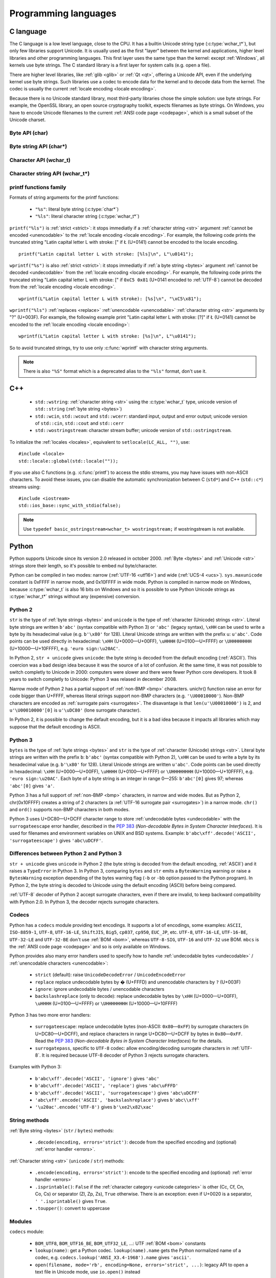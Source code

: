 Programming languages
=====================

.. _c:

C language
----------

The C language is a low level language, close to the CPU. It has a builtin
Unicode string type (:c:type:`wchar_t*`), but only few libraries support
Unicode. It is usually used as the first "layer" between the kernel and
applications, higher level libraries and other programming languages. This
first layer uses the same type than the kernel: except :ref:`Windows`, all
kernels use byte strings. The C standard library is a first layer for system
calls (e.g.  open a file).

There are higher level libraries, like :ref:`glib <glib>` or :ref:`Qt <qt>`,
offering a Unicode API, even if the underlying kernel use byte strings. Such
libraries use a codec to encode data for the kernel and to decode data from the
kernel. The codec is usually the current :ref:`locale encoding <locale
encoding>`.

Because there is no Unicode standard library, most third-party libraries chose
the simple solution: use byte strings. For example, the OpenSSL library, an
open source cryptography toolkit, expects filenames as byte strings. On
Windows, you have to encode Unicode filenames to the current :ref:`ANSI code
page <codepage>`, which is a small subset of the Unicode charset.

Byte API (char)
'''''''''''''''

.. c:type:: char

    For historical reasons, :c:type:`char` is the C type for a character ("char" as
    "character"). In pratical, it's only true for 7 and 8 bits encodings like :ref:`ASCII`
    or :ref:`ISO-8859-1`. With multibyte encodings, a :c:type:`char` is only one byte. For example, the
    character "é" (U+00E9) is encoded as two bytes (``0xC3 0xA9``) in :ref:`UTF-8`.

    :c:type:`char` is a 8 bits byte, it may be signed depending on the operating system and
    the compiler. On Linux, gcc uses a signed type for Intel CPU. The GNU compiler
    defines :c:macro:`__CHAR_UNSIGNED__` if :c:type:`char` type is unsigned. You can use :c:macro:`CHAR_MAX`
    constant from ``<limits.h>`` to check if :c:type:`char` is signed or not.

    A literal character is written between apostrophes, e.g. ``'a'``. Some control
    characters can be written with an backslash plus a letter (e.g. ``'\n'`` = 10).
    It's also possible to write the value in octal (e.g. ``'\033'`` = 27) or
    hexadecimal (e.g. ``'\x20'`` = 32). An apostrophe can be written ``'\''`` or
    ``'\x27'``. A backslash is written ``'\\'``.

    ``<ctype.h>`` contains functions to manipulate characters, like :c:func:`toupper` or
    :c:func:`isprint`.

Byte string API (char*)
'''''''''''''''''''''''

.. todo:: :c:type:`char*` points to char, not char*

.. c:type:: char*

   :c:type:`char*` is a a :ref:`byte string <bytes>`. This type is used
   in many places in the C standard library. For example, :c:func:`fopen` uses
   :c:type:`char*` for the filename.

   ``<string.h>`` is the (byte) string library. Most functions starts with "str"
   (string) prefix: :c:func:`strlen`, :c:func:`strcat`, etc. ``<stdio.h>`` contains useful string
   functions like :c:func:`snprintf` to format a message.

   The length of a string is stored as a nul byte at the end of the string. This
   is a problem with encodings using nul bytes (e.g. :ref:`UTF-16 <utf16>` and :ref:`UTF-32 <utf32>`): :c:func:`strlen()`
   cannot be used to get the length of the string, whereas most C functions
   suppose that :c:func:`strlen` gives the length of the string. To support such
   encodings, the length should be stored differently (e.g. in another variable or
   function argument) and :c:func:`str*` functions should be replaced by :c:type:`mem*`
   functions (e.g. replace ``strcmp(a, b) == 0`` by ``memcmp(a, b) == 0``).

   A literal byte strings is written between quotes, e.g. ``"Hello World!"``. As byte
   literal, it's possible to add control characters and characters in octal or
   hexadecimal, e.g. ``"Hello World!\n"``.

Character API (wchar_t)
'''''''''''''''''''''''

.. c:type:: wchar_t

   With ISO C99 comes :c:type:`wchar_t`: the wide character type. It can be used to store
   Unicode characters. As :c:type:`char`, it has a character library: ``<wctype.h>`` which
   contains functions like :c:func:`towupper` or :c:func:`iswprint`.

   :c:type:`wchar_t` is a 16 or 32 bits integer, and it may be signed or not. Linux uses 32
   bits signed integer. Mac OS X uses 32 bits integer. Windows uses 16 bits
   integer.

   A literal character is written between apostrophes with the ``L`` prefix, e.g.
   ``L'a'``. As byte literal, it's possible to write control character with an
   backslash and a character with its value in octal or hexadecimal. For codes
   bigger than 255, ``'\uHHHH'`` syntax can be used. For codes bigger than 65535,
   ``'\UHHHHHHHH'`` syntax can be used with 32 bits :c:type:`wchar_t`.


Character string API (wchar_t*)
'''''''''''''''''''''''''''''''

.. c:type:: wchar_t*

   :c:type:`wchar_t*` is a :ref:`character string <str>`. The
   standard library ``<wchar.h>`` contains character string functions like
   :c:func:`wcslen` or :c:func:`wprintf`, and constants like WCHAR_MAX. If
   :c:type:`wchar_t` is 16 bits long, :ref:`non-BMP <bmp>` characters are
   encoded to :ref:`UTF-16 <utf16>` using :ref:`surrogate pairs <surrogates>`.

   A literal character strings is written between quotes with the ``L``
   prefix, e.g. ``L"Hello World!\n"``. As character literals, it supports also control
   character, codes written in octal, hexadecimal, ``L"\uHHHH"`` and ``L"\UHHHHHHHH"``.


printf functions family
'''''''''''''''''''''''

.. c:function:: int printf(const char* format, ...)

.. c:function:: int wprintf(const wchar_t* format, ...)


Formats of string arguments for the printf functions:

 * ``"%s"``: literal byte string (:c:type:`char*`)
 * ``"%ls"``: literal character string (:c:type:`wchar_t*`)

``printf("%ls")`` is :ref:`strict <strict>`: it stops immediatly if a
:ref:`character string <str>` argument :ref:`cannot be encoded <unencodable>`
to the :ref:`locale encoding <locale encoding>`. For example, the following
code prints the truncated string "Latin capital letter L with stroke: [" if
Ł (U+0141) cannot be encoded to the locale encoding. ::

    printf("Latin capital letter L with stroke: [%ls]\n", L"\u0141");

``wprintf("%s")`` is also :ref:`strict <strict>`: it stops immediatly if
:ref:`a byte string <bytes>` argument :ref:`cannot be decoded <undecodable>`
from the :ref:`locale encoding <locale encoding>`. For example, the following
code prints the truncated string "Latin capital letter L with stroke: [" if
``0xC5 0x81`` (U+0141 encoded to :ref:`UTF-8`) cannot be decoded from the
:ref:`locale encoding <locale encoding>`. ::

    wprintf(L"Latin capital letter L with stroke): [%s]\n", "\xC5\x81");

``wprintf("%ls")`` :ref:`replaces <replace>` :ref:`unencodable <unencodable>`
:ref:`character string <str>` arguments by "?" (U+003F). For example, the
following example print "Latin capital letter L with stroke: [?]" if Ł (U+0141)
cannot be encoded to the :ref:`locale encoding <locale encoding>`: ::

    wprintf(L"Latin capital letter L with stroke: [%s]\n", L"\u0141");

So to avoid truncated strings, try to use only :c:func:`wprintf` with character
string arguments.

.. todo:: how are non-ASCII characters handled in the format string?

.. note::

   There is also ``"%S"`` format which is a deprecated alias to the ``"%ls"``
   format, don't use it.


.. _cpp:

C++
---

 * ``std::wstring``: :ref:`character string <str>` using the
   :c:type:`wchar_t` type, unicode version of ``std::string`` (:ref:`byte
   string <bytes>`)
 * ``std::wcin``, ``std::wcout`` and ``std::wcerr``: standard input, output
   and error output; unicode version of ``std::cin``, ``std::cout`` and
   ``std::cerr``
 * ``std::wostringstream``: character stream buffer; unicode version of
   ``std::ostringstream``.

To initialize the :ref:`locales <locales>`, equivalent to ``setlocale(LC_ALL,
"")``, use: ::

    #include <locale>
    std::locale::global(std::locale(""));

If you use also C functions (e.g. :c:func:`printf`) to access the stdio streams, you
may have issues with non-ASCII characters. To avoid these issues, you can
disable the automatic synchronization between C (``std*``) and C++
(``std::c*``) streams using: ::

    #include <iostream>
    std::ios_base::sync_with_stdio(false);

.. note::

   Use ``typedef basic_ostringstream<wchar_t> wostringstream;`` if
   wostringstream is not available.


.. _Python:

Python
------

Python supports Unicode since its version 2.0 released in october 2000.
:ref:`Byte <bytes>` and :ref:`Unicode <str>` strings store their length, so
it's possible to embed nul byte/character.

Python can be compiled in two modes: narrow (:ref:`UTF-16 <utf16>`) and wide (:ref:`UCS-4 <ucs>`).
``sys.maxunicode`` constant is 0xFFFF in narrow mode, and 0x10FFFF in wide mode.
Python is compiled in narrow mode on Windows, because :c:type:`wchar_t` is also 16 bits
on Windows and so it is possible to use Python Unicode strings as :c:type:`wchar_t*`
strings without any (expensive) conversion.

.. seealso::

   `Python Unicode HOWTO <http://docs.python.org/howto/unicode.html>`_.


.. _python2:

Python 2
''''''''

``str`` is the type of :ref:`byte strings <bytes>` and ``unicode`` is the
type of :ref:`character (Unicode) strings <str>`. Literal byte strings are written ``b'abc'`` (syntax
compatible with Python 3) or ``'abc'`` (legacy syntax), ``\xHH`` can be used to
write a byte by its hexadecimal value (e.g. ``b'\x80'`` for 128). Literal
Unicode strings are written with the prefix ``u``: ``u'abc'``. Code points can
be used directly in hexadecimal: ``\xHH`` (U+0000—U+00FF), ``\uHHHH``
(U+0100—U+FFFF) or ``\UHHHHHHHH`` (U+10000—U+10FFFF), e.g. ``'euro
sign:\u20AC'``.

In Python 2, ``str + unicode`` gives ``unicode``: the byte string is
decoded from the default encoding (:ref:`ASCII`). This coercion was a bad design idea
because it was the source of a lot of confusion. At the same time, it was not
possible to switch completly to Unicode in 2000: computers were slower and
there were fewer Python core developers. It took 8 years to switch completly to
Unicode: Python 3 was relased in december 2008.

Narrow mode of Python 2 has a partial support of :ref:`non-BMP <bmp>` characters. unichr()
function raise an error for code bigger than U+FFFF, whereas literal strings
support non-BMP characters (e.g. ``'\U00010000'``). Non-BMP characters are
encoded as :ref:`surrogate pairs <surrogates>`. The disavantage is
that ``len(u'\U00010000')`` is 2, and ``u'\U00010000'[0]`` is ``u'\uDC80'``
(lone surrogate character).

In Python 2, it is possible to change the default encoding, but it is a bad idea
because it impacts all libraries which may suppose that the default encoding is
ASCII.


.. _python3:

Python 3
''''''''

``bytes`` is the type of :ref:`byte strings <bytes>` and ``str`` is the
type of :ref:`character (Unicode) strings <str>`. Literal byte strings are written with the prefix ``b``:
``b'abc'`` (syntax compatible with Python 2), ``\xHH`` can be used to write a
byte by its hexadecimal value (e.g. ``b'\x80'`` for 128). Literal Unicode strings are
written ``u'abc'``. Code points can be used directly in hexadecimal: ``\xHH``
(U+0000—U+00FF), ``\uHHHH`` (U+0100—U+FFFF) or ``\UHHHHHHHH``
(U+10000—U+10FFFF), e.g. ``'euro sign:\u20AC'``. Each byte of a byte string is
an integer in range 0—255: ``b'abc'[0]`` gives 97; whereas ``'abc'[0]`` gives
``'a'``.

Python 3 has a full support of :ref:`non-BMP <bmp>` characters, in narrow and
wide modes.  But as Python 2, chr(0x10FFFF) creates a string of 2 characters (a
:ref:`UTF-16 surrogate pair <surrogates>`) in a narrow mode. ``chr()`` and
``ord()`` supports non-BMP characters in both modes.

Python 3 uses U+DC80—U+DCFF character range to store :ref:`undecodable bytes <undecodable>` with the
``surrogateescape`` error handler, described in the `PEP 383`_ (*Non-decodable
Bytes in System Character Interfaces*). It is used for filenames and
environment variables on UNIX and BSD systems. Example:
``b'abc\xff'.decode('ASCII', 'surrogateescape')`` gives ``'abc\uDCFF'``.


Differences between Python 2 and Python 3
'''''''''''''''''''''''''''''''''''''''''

``str + unicode`` gives ``unicode`` in Python 2 (the byte string is decoded
from the default encoding, :ref:`ASCII`) and it raises a ``TypeError`` in Python 3. In
Python 3, comparing ``bytes`` and ``str`` emits a ``BytesWarning`` warning or
raise a ``BytesWarning`` exception depending of the bytes warning flag (``-b``
or ``-bb`` option passed to the Python program). In Python 2, the byte string
is decoded to Unicode using the default encoding (ASCII) before being compared.

:ref:`UTF-8` decoder of Python 2 accept surrogate characters, even if there are
invalid, to keep backward compatibility with Python 2.0. In Python 3, the
decoder rejects surrogate characters.


.. _PEP 383:
   http://www.python.org/dev/peps/pep-0383/


Codecs
''''''

Python has a ``codecs`` module providing text encodings. It supports a lot of
encodings, some examples: ``ASCII``, ``ISO-8859-1``, ``UTF-8``, ``UTF-16-LE``,
``ShiftJIS``, ``Big5``, ``cp037``, ``cp950``, ``EUC_JP``, etc. ``UTF-8``,
``UTF-16-LE``, ``UTF-16-BE``, ``UTF-32-LE`` and ``UTF-32-BE`` don't use :ref:`BOM <bom>`,
whereas ``UTF-8-SIG``, ``UTF-16`` and ``UTF-32`` use BOM. ``mbcs`` is the :ref:`ANSI
code page <codepage>` and so is only available on Windows.

Python provides also many error handlers used to specify how to handle
:ref:`undecodable bytes <undecodable>` / :ref:`unencodable characters
<unencodable>`:

 * ``strict`` (default): raise ``UnicodeDecodeError`` / ``UnicodeEncodeError``
 * ``replace`` replace undecodable bytes by � (U+FFFD) and unencodable
   characters by ``?`` (U+003F)
 * ``ignore``: ignore undecodable bytes / unencodable characters
 * ``backslashreplace`` (only to decode): replace undecodable bytes by ``\xHH``
   (U+0000—U+00FF), ``\uHHHH`` (U+0100—U+FFFF)  or ``\UHHHHHHHH``
   (U+10000—U+10FFFF)

Python 3 has two more error handlers:

 * ``surrogateescape``: replace undecodable bytes (non-ASCII: ``0x80``\ —\
   ``0xFF``) by surrogate characters (in U+DC80—U+DCFF), and replace characters
   in range U+DC80—U+DCFF by bytes in ``0x80``\ —\ ``0xFF``.  Read the `PEP
   383`_ (*Non-decodable Bytes in System Character Interfaces*) for the
   details.
 * ``surrogatepass``, specific to ``UTF-8`` codec: allow encoding/decoding
   surrogate characters in :ref:`UTF-8`. It is required because UTF-8 decoder of
   Python 3 rejects surrogate characters.

Examples with Python 3:

 * ``b'abc\xff'.decode('ASCII', 'ignore')`` gives ``'abc'``
 * ``b'abc\xff'.decode('ASCII', 'replace')`` gives ``'abc\uFFFD'``
 * ``b'abc\xff'.decode('ASCII', 'surrogateescape')`` gives
   ``'abc\uDCFF'``
 * ``'abc\xff'.encode('ASCII', 'backslashreplace')`` gives ``b'abc\\xff'``
 * ``'\u20ac'.encode('UTF-8')`` gives ``b'\xe2\x82\xac'``


String methods
''''''''''''''

:ref:`Byte string <bytes>` (``str`` / ``bytes``) methods:

 * ``.decode(encoding, errors='strict')``: decode from the specified encoding
   and (optional) :ref:`error handler <errors>`.

:ref:`Character string <str>` (``unicode`` / ``str``) methods:

 * ``.encode(encoding, errors='strict')``: encode to the specified encoding
   and (optional) :ref:`error handler <errors>`
 * ``.isprintable()``: ``False`` if the :ref:`character category <unicode
   categories>` is other (Cc, Cf, Cn, Co, Cs) or separator (Zl, Zp, Zs),
   ``True`` otherwise. There is an exception: even if U+0020 is a separator,
   ``' '.isprintable()`` gives ``True``.
 * ``.toupper()``: convert to uppercase


Modules
'''''''

``codecs`` module:

 * ``BOM_UTF8``, ``BOM_UTF16_BE``, ``BOM_UTF32_LE``, ...: UTF :ref:`BOM <bom>` constants
 * ``lookup(name)``: get a Python codec. ``lookup(name).name`` gets the Python
   normalized name of a codec, e.g. ``codecs.lookup('ANSI_X3.4-1968').name``
   gives ``'ascii'``.
 * ``open(filename, mode='rb', encoding=None, errors='strict', ...)``: legacy
   API to open a text file in Unicode mode, use ``io.open()`` instead

``io`` module:

 * ``open(name, mode='r', buffering=-1, encoding=None, errors=None, ...)``:
   open a binary or text file in read and/or write mode. For text file,
   ``encoding`` and ``errors`` can be used to specify the encoding and the
   :ref:`error handler <errors>`. By default, it uses the :ref:`locale encoding
   <locale encoding>` in :ref:`strict <strict>` mode.
 * ``TextIOWrapper()``: wrapper to read and/write text files, encode from/decode to
   the specified encoding (and :ref:`error handler <errors>`) and normalize
   newlines. It requires a buffered file. Don't use it directly to open a text
   file: use ``open()`` instead.

``locale`` module (:ref:`locales <locales>`):

 * ``getlocale(category)``: get the value of a :ref:`locale category <locale
   categories>` as the tuple (language code, encoding)
 * ``getpreferredencoding()``: get the :ref:`locale encoding <locale encoding>`
 * ``LC_ALL``, ``LC_CTYPE``, ...: :ref:`locale categories <locale categories>`
 * ``setlocale(category, value)``: set the value of a locale category

``sys`` module:

 * ``getdefaultencoding()``: get the default encoding, e.g. used by
   ``'abc'.encode()``. In Python 3, the default encoding is fixed to
   ``'utf-8'``, in Python 2, it is ``'ascii'`` by default.
 * ``getfilesystemencoding()``: get the filesystem encoding used to decode
   and encode filenames
 * ``maxunicode``: biggest Unicode code point storable in a single Python
   Unicode character, 0xFFFF in narrow mode or 0x10FFFF in wide mode.

``unicodedata`` module:

 * ``category(char)``: get the :ref:`category <unicode categories>` of a
   character
 * ``name(char)``: get the name of a character
 * ``normalize(string)``: :ref:`normalize <normalization>` a string to the NFC,
   NFD, NFKC or NFKD form


Filesystem
''''''''''

Python decodes bytes filenames and encodes Unicode filenames using the
filesystem encoding, ``sys.getfilesystemencoding()``:

 * ``mbcs`` (:ref:`ANSI code page <codepage>`) on :ref:`Windows`
 * ``UTF-8`` on :ref:`Mac OS X <osx>`
 * :ref:`locale encoding <locale encoding>` otherwise

Python uses the ``strict`` :ref:`error handler <errors>` in Python 2, and
``surrogateescape`` (PEP 383) in Python 3. In Python 2, if ``os.listdir(u'.')``
cannot decode a filename, it keeps the bytes filename unchanged. Thanks to
``surrogateescape``, decode a filename does never fail in Python 3. But
encoding a filename can fail in Python 2 and 3 depending on the filesystem
encoding. For example, on Linux with the C locale, the Unicode filename
``"h\xe9.py"`` cannot be encoded because the filesystem encoding is ASCII.

In Python 2, use ``os.getcwdu()`` to get the current directory as Unicode.


.. _php:

PHP
---

In PHP 5, a literal string (e.g. ``"abc"``) is a :ref:`byte string <bytes>`. PHP has no Unicode type,
only a "string" type which is a byte string.  But PHP have "multibyte"
functions to manipulate character strings. These functions have an optional
encoding argument. If the encoding is not specified, PHP uses the default
encoding (called "internal encoding"). Some multibyte functions:

 * ``mb_internal_encoding()``: get or set the internal encoding
 * ``mb_substitute_character()``: change how to :ref:`handle <errors>` :ref:`unencodable
   characters <unencodable>`:

   * ``"none"``: :ref:`ignore <ignore>` unencodable characters
   * ``"long"``: :ref:`escape as hexadecimal <escape>` value, e.g. ``"U+E9"``
     or ``"JIS+7E7E"``
   * ``"entity"``: :ref:`escape as HTML entities <escape>`, e.g. ``"&#xE9;"``

 * ``mb_convert_encoding()``: decode from an encoding and encode to another
   encoding
 * ``mb_ereg()``: search a pattern using a regular expression
 * ``mb_strlen()``: length of a :ref:`character string <str>`
 * ``mb_detect_encoding()``: :ref:`detect the encoding <guess>` of a :ref:`byte
   string <bytes>`

Perl compatible regular expressions (PCRE) have an ``u`` flag ("PCRE8") to
process byte strings as UTF-8 encoded strings.

PHP includes also a binding of the :ref:`iconv <iconv>` library. Some
interesting functions:

 * ``iconv()``: decode a byte string from an encoding and encode to another
   encoding, you can use ``//IGNORE`` or ``//TRANSLIT`` suffix to choose the
   :ref:`error handler <errors>`
 * ``iconv_mime_decode()``: decode a MIME header field

.. todo:: Document utf8_encode() and utf8_decode() functions?

PHP 6 was a project to improve Unicode support of Unicode. This project died at
the beginning of 2010. Read `The Death of PHP 6/The Future of PHP 6 <http://blog.dmcinsights.com/2010/05/25/the-death-of-php-6the-future-of-php-6/>`_ (May 25,
2010 by Larry Ullman) and `Future of PHP6 <http://schlueters.de/blog/archives/128-Future-of-PHP-6.html>`_ (March 2010 by Johannes Schlüter)
for more information.


Perl
----

 * Perl 5.6 (2000): initial Unicode support, support :ref:`character strings
   <str>`
 * Perl 5.8 (2002): regex supports Unicode
 * use "``use utf-8;``" pragma to specify that your Perl script is encoded to
   :ref:`UTF-8`

Read ``perluniintro``, ``perlunicode`` and ``perlunifaq`` manuals.


.. _java:

Java
----

``char`` is a character able to store Unicode :ref:`BMP <bmp>` only characters
(U+0000—U+FFFF), whereas ``Character`` is a character able to store any Unicode
character (U+0000—U+10FFFF). ``Character`` methods:

 * ``.getType(ch)``: get the :ref:`Unicode category <unicode categories>` of a
   character
 * ``.isWhitespace(ch)``: test if a character is a whitespace
   according to Java
 * ``.toUpperCase(ch)``: convert to uppercase

``String`` is a :ref:`character string <str>` implemented using a
``char`` array, :ref:`UTF-16 <utf16>` characters. ``String`` methods:

 * ``String(bytes, encoding)``: decode a byte string from the specified
   encoding, throw a ``CharsetDecoder`` exception if a byte sequence cannot be
   decoded.
 * ``.getBytes(encoding)``: encode to the specified encoding, throw a
   ``CharsetEncoder`` exception if a character cannot be encoded.
 * ``.length()``: length in UTF-16 characters.

As :ref:`Python` compiled in narrow mode, :ref:`non-BMP <bmp>` characters are
stored as :ref:`UTF-16 surrogate pairs <surrogates>` and the length of a string
is the number of UTF-16 words, not the number of Unicode characters.

Java, as the Tcl language, uses a variant of :ref:`UTF-8` which encodes the nul
character (U+0000) as the :ref:`overlong byte sequence <strict utf8 decoder>`
``0xC0 0x80``, instead of ``0x00``. So it is possible to use :ref:`C <c>`
functions like :c:func:`strlen` on :ref:`byte string <bytes>` with embeded nul
characters.


Go and D
--------

The Go and D languages use :ref:`UTF-8` as internal encoding to store
:ref:`Unicode strings <str>`.

